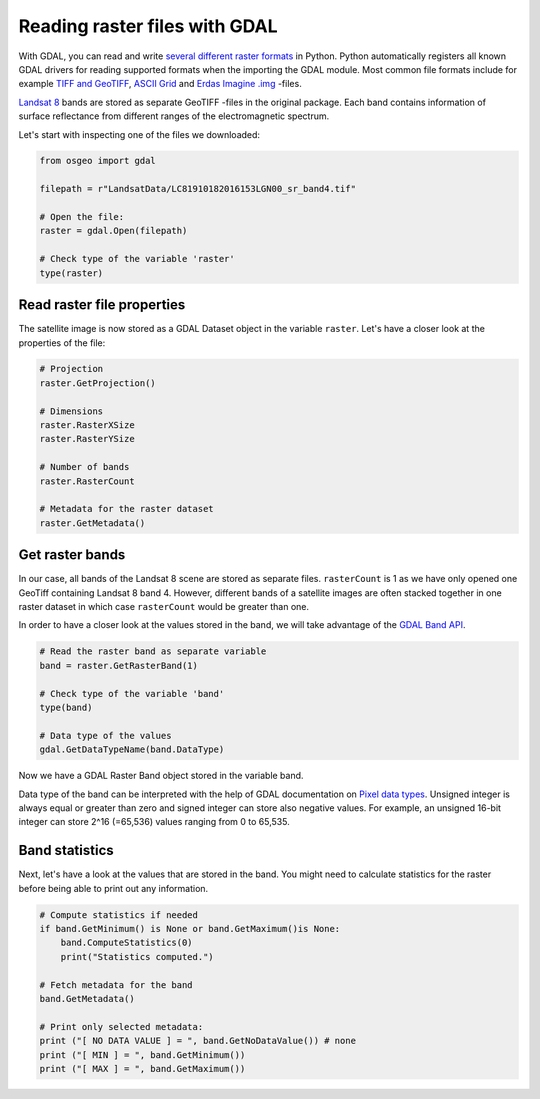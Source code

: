 Reading raster files with GDAL
==============================

With GDAL, you can read and write `several different raster formats <http://www.gdal.org/formats_list.html>`_ in Python. Python automatically registers all known GDAL drivers for reading supported
formats when the importing the GDAL module. Most common file formats include for example `TIFF and GeoTIFF <http://www.gdal.org/frmt_gtiff.html>`_,
`ASCII Grid <http://www.gdal.org/frmt_various.html#AAIGrid>`_ and `Erdas Imagine .img <http://www.gdal.org/frmt_hfa.html>`_ -files.

`Landsat 8 <http://landsat.gsfc.nasa.gov/landsat-8/landsat-8-bands/>`_ bands are stored as separate GeoTIFF -files in the original package.
Each band contains information of surface reflectance from different ranges
of the electromagnetic spectrum.

Let's start with inspecting one of the files we downloaded:

.. code:: python

    from osgeo import gdal

    filepath = r"LandsatData/LC81910182016153LGN00_sr_band4.tif"

    # Open the file:
    raster = gdal.Open(filepath)

    # Check type of the variable 'raster'
    type(raster)

Read raster file properties
---------------------------

The satellite image is now stored as a GDAL Dataset object in the variable ``raster``. Let's have a closer look at the properties of the file:

.. code:: python

    # Projection
    raster.GetProjection()

    # Dimensions
    raster.RasterXSize
    raster.RasterYSize

    # Number of bands
    raster.RasterCount

    # Metadata for the raster dataset
    raster.GetMetadata()

Get raster bands
----------------

In our case, all bands of the Landsat 8 scene are stored as separate files. ``rasterCount`` is 1 as we have only opened one GeoTiff containing Landsat 8 band 4.
However, different bands of a satellite images are often stacked together in one raster dataset in which case ``rasterCount`` would be greater than one.

In order to have a closer look at the values stored in the band, we will take advantage of the `GDAL Band API <http://gdal.org/python/osgeo.gdal.Band-class.html>`_.

.. code:: python

    # Read the raster band as separate variable
    band = raster.GetRasterBand(1)

    # Check type of the variable 'band'
    type(band)

    # Data type of the values
    gdal.GetDataTypeName(band.DataType)

Now we have a GDAL Raster Band object stored in the variable band.

Data type of the band can be interpreted with the help of GDAL documentation on `Pixel data types <http://www.gdal.org/gdal_8h.html#a22e22ce0a55036a96f652765793fb7a4>`_.
Unsigned integer is always equal or greater than zero and signed integer can store also negative values. For example, an unsigned 16-bit integer can
store 2^16 (=65,536) values ranging from 0 to 65,535.

Band statistics
---------------

Next, let's have a look at the values that are stored in the band. You might need to calculate statistics for the raster before being able to print out any information.

.. code:: python

    # Compute statistics if needed
    if band.GetMinimum() is None or band.GetMaximum()is None:
        band.ComputeStatistics(0)
        print("Statistics computed.")

    # Fetch metadata for the band
    band.GetMetadata()

    # Print only selected metadata:
    print ("[ NO DATA VALUE ] = ", band.GetNoDataValue()) # none
    print ("[ MIN ] = ", band.GetMinimum())
    print ("[ MAX ] = ", band.GetMaximum())

